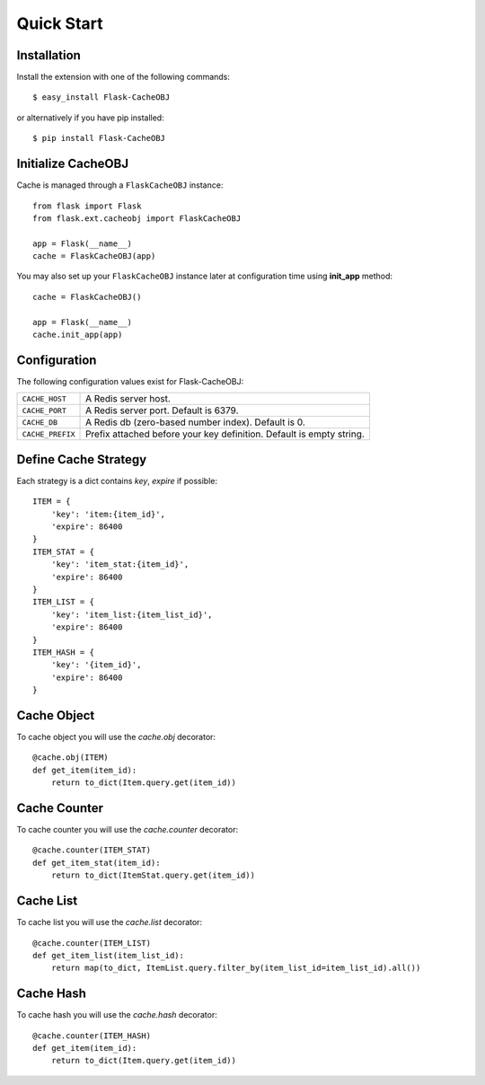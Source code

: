 Quick Start
===========

Installation
------------

Install the extension with one of the following commands::

    $ easy_install Flask-CacheOBJ

or alternatively if you have pip installed::

    $ pip install Flask-CacheOBJ

Initialize CacheOBJ
-------------------

Cache is managed through a ``FlaskCacheOBJ`` instance::

    from flask import Flask
    from flask.ext.cacheobj import FlaskCacheOBJ

    app = Flask(__name__)
    cache = FlaskCacheOBJ(app)

You may also set up your ``FlaskCacheOBJ`` instance later at configuration time using
**init_app** method::

    cache = FlaskCacheOBJ()

    app = Flask(__name__)
    cache.init_app(app)

Configuration
-------------

The following configuration values exist for Flask-CacheOBJ:

.. tabularcolumns:: |p{6.5cm}|p{8.5cm}|

=================== ====================================================================
``CACHE_HOST``      A Redis server host.
``CACHE_PORT``      A Redis server port. Default is 6379.
``CACHE_DB``        A Redis db (zero-based number index). Default is 0.
``CACHE_PREFIX``    Prefix attached before your key definition. Default is empty string.
=================== ====================================================================

Define Cache Strategy
---------------------

Each strategy is a dict contains `key`, `expire` if possible::

    ITEM = {
        'key': 'item:{item_id}',
        'expire': 86400
    }
    ITEM_STAT = {
        'key': 'item_stat:{item_id}',
        'expire': 86400
    }
    ITEM_LIST = {
        'key': 'item_list:{item_list_id}',
        'expire': 86400
    }
    ITEM_HASH = {
        'key': '{item_id}',
        'expire': 86400
    }

Cache Object
------------

To cache object you will use the `cache.obj` decorator::

    @cache.obj(ITEM)
    def get_item(item_id):
        return to_dict(Item.query.get(item_id))

Cache Counter
-------------

To cache counter you will use the `cache.counter` decorator::

    @cache.counter(ITEM_STAT)
    def get_item_stat(item_id):
        return to_dict(ItemStat.query.get(item_id))

Cache List
----------

To cache list you will use the `cache.list` decorator::

    @cache.counter(ITEM_LIST)
    def get_item_list(item_list_id):
        return map(to_dict, ItemList.query.filter_by(item_list_id=item_list_id).all())

Cache Hash
----------

To cache hash you will use the `cache.hash` decorator::

    @cache.counter(ITEM_HASH)
    def get_item(item_id):
        return to_dict(Item.query.get(item_id))
